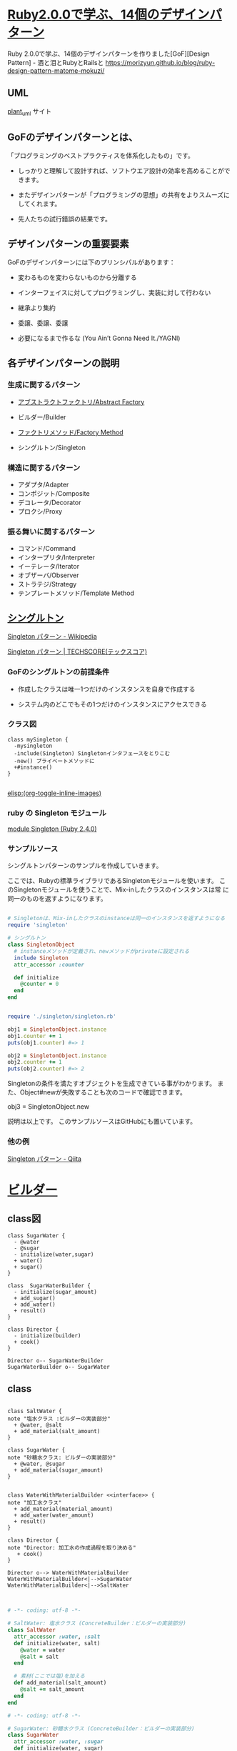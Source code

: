 * [[http://morizyun.github.io/blog/ruby-design-pattern-matome-mokuzi/][Ruby2.0.0で学ぶ、14個のデザインパターン]]

Ruby 2.0.0で学ぶ、14個のデザインパターンを作りました[GoF][Design Pattern] - 酒と泪とRubyとRailsと
https://morizyun.github.io/blog/ruby-design-pattern-matome-mokuzi/
** UML

   [[http://plantuml.com][plant_uml]] サイト


** GoFのデザインパターンとは、

「プログラミングのベストプラクティスを体系化したもの」です。

- しっかりと理解して設計すれば、ソフトウエア設計の効率を高めることがで
  きます。

- またデザインパターンが「プログラミングの思想」の共有をよりスムーズに
  してくれます。

- 先人たちの試行錯誤の結果です。
  
** デザインパターンの重要要素

GoFのデザインパターンには下のプリンシパルがあります：

   - 変わるものを変わらないものから分離する 

   - インターフェイスに対してプログラミングし、実装に対して行わない 

   - 継承より集約 

   - 委譲、委譲、委譲 

   - 必要になるまで作るな (You Ain’t Gonna Need It./YAGNI) 

** 各デザインパターンの説明

*** 生成に関するパターン

    - [[http://morizyun.github.io/blog/ruby-design-pattern-14-abstract-factory/][アブストラクトファクトリ/Abstract Factory]]

    - ビルダー/Builder 
    - [[http://morizyun.github.io/blog/ruby-design-pattern-11-factory-method/][ファクトリメソッド/Factory Method]]
    - シングルトン/Singleton 

*** 構造に関するパターン

    - アダプタ/Adapter 
    - コンポジット/Composite 
    - デコレータ/Decorator 
    - プロクシ/Proxy 

*** 振る舞いに関するパターン

    - コマンド/Command 
    - インタープリタ/Interpreter 
    - イーテレータ/Iterator 
    - オブザーバ/Observer 
    - ストラテジ/Strategy 
    - テンプレートメソッド/Template Method 

** [[http://morizyun.github.io/blog/ruby-design-pattern-10-singleton/][シングルトン]]

[[https://ja.wikipedia.org/wiki/Singleton_%E3%83%91%E3%82%BF%E3%83%BC%E3%83%B3][Singleton パターン - Wikipedia]]

[[https://www.techscore.com/tech/DesignPattern/Singleton.html/][Singleton パターン | TECHSCORE(テックスコア)]]

*** GoFのシングルトンの前提条件

- 作成したクラスは唯一1つだけのインスタンスを自身で作成する

- システム内のどこでもその1つだけのインスタンスにアクセスできる

*** クラス図

#+BEGIN_SRC plantuml :file class-diagram/singleton.png :mkdirp yes
class mySingleton {
  -mysingleton
  -include(Singleton) Singletonインタフェースをとりこむ
  -new() プライベートメソッドに
  +#instance()
}

#+END_SRC

#+RESULTS:
[[file:class-diagram/singleton.png]]

[[elisp:(org-toggle-inline-images)]]

*** ruby の Singleton モジュール

    [[https://docs.ruby-lang.org/ja/latest/class/Singleton.html][module Singleton (Ruby 2.4.0)]]

*** サンプルソース

シングルトンパターンのサンプルを作成していきます。

ここでは、Rubyの標準ライブラリであるSingletonモジュールを使います。 こ
のSingletonモジュールを使うことで、Mix-inしたクラスのインスタンスは常
に同一のものを返すようになります。

#+BEGIN_SRC ruby :tangle singleton/singleron.rb :mkdirp yes

# Singletonは、Mix-inしたクラスのinstanceは同一のインスタンスを返すようになる
require 'singleton'

# シングルトン
class SingletonObject
  # instanceメソッドが定義され、newメソッドがprivateに設定される
  include Singleton
  attr_accessor :counter

  def initialize
    @counter = 0
  end
end
#+END_SRC

#+BEGIN_SRC ruby :tangle singleton/singleton.rb :mkdirp yes

require './singleton/singleton.rb'

obj1 = SingletonObject.instance
obj1.counter += 1
puts(obj1.counter) #=> 1

obj2 = SingletonObject.instance
obj2.counter += 1
puts(obj2.counter) #=> 2

#+END_SRC


Singletonの条件を満たすオブジェクトを生成できている事がわかります。 ま
た、Object#newが失敗することも次のコードで確認できます。

	

obj3 = SingletonObject.new
# private method `new' called for SingletonObject:Class (NoMethodError)
# ↑ newでのインスタンスの作成に失敗

説明は以上です。 このサンプルソースはGitHubにも置いています。



*** 他の例

    [[http://qiita.com/kasei-san/items/3d3e13cf6f3d598dcceb][Singleton パターン - Qiita]]


* [[http://morizyun.github.io/blog/ruby-design-pattern-12-builder/][ビルダー]]

** class図

#+BEGIN_SRC plantuml :file class-diagram/sugar-water-builder.png :mkdirp yes
class SugarWater {
  - @water
  - @sugar
  - initialize(water,sugar)
  + water()
  + sugar()
}

class  SugarWaterBuilder {
  - initialize(sugar_amount)
  + add_sugar()
  + add_water()
  + result()
}

class Director {
  - initialize(builder)
  + cook()
}

Director o-- SugarWaterBuilder
SugarWaterBuilder o-- SugarWater
#+END_SRC

#+RESULTS:
[[file:class-diagram/sugar-water-builder.png]]

** class

#+BEGIN_SRC plantuml :file class-diagram/material-water-builder.png :mkdirp yes

class SaltWater {
note "塩水クラス :ビルダーの実装部分"
  + @water, @salt
  + add_material(salt_amount)
}

class SugarWater {
note "砂糖水クラス: ビルダーの実装部分"
  + @water, @sugar
  + add_material(sugar_amount)
}


class WaterWithMaterialBuilder <<interface>> {
note "加工水クラス"
  + add_material(material_amount)
  + add_water(water_amount)
  + result()
}

class Director {
note "Director: 加工水の作成過程を取り決める"
   + cook()
}

Director o--> WaterWithMaterialBuilder
WaterWithMaterialBuilder<|-->SugarWater
WaterWithMaterialBuilder<|-->SaltWater


#+END_SRC

#+RESULTS:
[[file:class-diagram/material-water-builder.png]]


#+BEGIN_SRC ruby :tangle builder-pattern/builders/saltwater.rb :mkdirp yes
# -*- coding: utf-8 -*-

# SaltWater: 塩水クラス (ConcreteBuilder：ビルダーの実装部分)
class SaltWater
  attr_accessor :water, :salt
  def initialize(water, salt)
    @water = water
    @salt = salt
  end

  # 素材(ここでは塩)を加える
  def add_material(salt_amount)
    @salt += salt_amount
  end
end
#+END_SRC

#+BEGIN_SRC ruby :tangle builder-pattern/builders/sugarwater.rb
# -*- coding: utf-8 -*-

# SugarWater: 砂糖水クラス (ConcreteBuilder：ビルダーの実装部分)
class SugarWater
  attr_accessor :water, :sugar
  def initialize(water, sugar)
    @water = water
    @sugar = sugar
  end

  # 素材(ここでは砂糖)を加える
  def add_material(sugar_amount)
    @sugar += sugar_amount
  end
end
#+END_SRC

#+BEGIN_SRC ruby :tangle builder-pattern/builder.rb
# -*- coding: utf-8 -*-

# SugarWaterBuilder: 加工水クラス (Builder)
class WaterWithMaterialBuilder
  def initialize(class_name)
    @water_with_material = class_name.new(0,0)
  end

  # 素材を入れる
  def add_material(material_amount)
    @water_with_material.add_material(material_amount)
  end

  # 水を加える
  def add_water(water_amount)
    @water_with_material.water += water_amount
  end

  # 加工水の状態を返す
  def result
    @water_with_material
  end
end
#+END_SRC

#+BEGIN_SRC ruby :tangle builder-pattern/director.rb
# -*- coding: utf-8 -*-

# Director: 加工水の作成過程を取り決める
class Director
  def initialize(builder)
    @builder = builder
  end
  def cook
    @builder.add_water(150)
    @builder.add_material(90)
    @builder.add_water(300)
    @builder.add_material(35)
  end
end
#+END_SRC

#+BEGIN_SRC ruby :tangle builder-pattern/test_builder-pattern.rb
# -*- coding: utf-8 -*-
builder = WaterWithMaterialBuilder.new(SugarWater)
director = Director.new(builder)
director.cook

p builder.result
#=> #<SugarWater:0x007fc773085bc8 @water=450, @sugar=125>

builder = WaterWithMaterialBuilder.new(SaltWater)
director = Director.new(builder)
director.cook

p builder.result
#=> #<SaltWater:0x007f92cc103ba8 @water=450, @salt=125>
#+END_SRC

**  [[http://morizyun.github.io/blog/ruby-design-pattern-14-abstract-factory/][アブストラクトファクトリ/Abstract Factory]]

    

*** concrete animals

#+BEGIN_SRC ruby :tangle abstract_factory/animals/duck.rb :mkdirp yes
require 'abstract_factory/animal'

class Duck < Animal
  def initialize(name)
    @name = name
  end

  def eat
    puts "duck #{@name} は食事中です."
    super
  end
end
#+END_SRC    

#+BEGIN_SRC ruby :tangle abstract_factory/animals/frog.rb :mkdirp yes
require 'abstract_factory/animal'

class Frog < Animal
  def initialize(name)
    @name = name
  end

  def eat
    puts "frog #{@name} は食事中です."
    super
  end
end
#+END_SRC    


*** 具体的な植物達

#+BEGIN_SRC ruby :tangle abstract_factory/plants/algae.rb :mkdirp yes
require 'abstract_factory/plant'
class Algae < Plant
  def initialize(name)
    @name = name
  end

  def grow
    puts("藻 #{@name} は成長中です.")
    super
  end
  
end
#+END_SRC

#+BEGIN_SRC ruby :tangle abstract_factory/plants/waterlily.rb :mkdirp yes
require 'abstract_factory/plant'

class WaterLily < Plant
  def initialize(name)
    @name = name
  end

  def grow
    puts("睡蓮 #{@name} は成長中です.")
  end
  
end
#+END_SRC

*** 抽象的な OrgamismFactory, Animal, Plant

#+BEGIN_SRC ruby :tangle abstract_factory/animal.rb :mkdirp yes
class Animal

  def eat
    puts "Animalは食べるものですから。"
  end
  
end
#+END_SRC

#+BEGIN_SRC ruby :tangle abstract_factory/plant.rb :mkdirp yes
class Plant

  def grow
    puts "Plant は成長するものですから。"
  end
  
end
#+END_SRC

#+BEGIN_SRC ruby :tangle abstract_factory/organism_factory.rb
class OrganismFactory
  def initialize(number_animals, number_plants)
    @animals = []
    number_animals.times do |i|
      animal = new_animal("動物#{i}")
      @animals << animal 
    end

    @plants = []
    number_plants.times do |i|
      plant = new_plant("植物#{i}")
      @plants << plant 
    end
  end

  def get_plants
    @plants
  end

  def get_animals
    @animals
  end
  
end
#+END_SRC
*** 具体的な OrganismFactory

#+BEGIN_SRC ruby :tangle abstract_factory/organism_factories/frog_and_algae.rb :mkdirp yes
require 'abstract_factory/organism_factory'
require 'abstract_factory/animals/frog.rb'
require 'abstract_factory/plants/algae.rb'

class FrogAndAlgaeFactory < OrganismFactory
  private

  def new_animal(name)
    Frog.new(name)
  end

  def new_plant(name)
    Algae.new(name)
  end
end
#+END_SRC

#+BEGIN_SRC ruby :tangle abstract_factory/organism_factories/duck_and_waterlily.rb :mkdirp yes
require 'abstract_factory/organism_factory'
require 'abstract_factory/animals/frog.rb'
require 'abstract_factory/plants/algae.rb'

class DuckAndWaterLilyFactory < OrganismFactory
  private

  def new_animal(name)
    Duck.new(name)
  end

  def new_plant(name)
    WaterLily.new(name)
  end
end

#+END_SRC


#+BEGIN_SRC ruby :tangle abstract_factory/do_frog_and_algae_factory.rb :results output
$: << "."

require 'abstract_factory/organism_factory'
require 'abstract_factory/organism_factories/frog_and_algae'
require 'abstract_factory/animals/frog'
require 'abstract_factory/plants/algae'


factory = FrogAndAlgaeFactory.new(4,1)
animals = factory.get_animals
animals.each do |animal| 
  animal.eat
end

plants = factory.get_plants
plants.each do |plant|
  plant.grow
end


#+END_SRC

#+RESULTS:
#+begin_example
frog 動物0 は食事中です.
Animalは食べるものですから。
frog 動物1 は食事中です.
Animalは食べるものですから。
frog 動物2 は食事中です.
Animalは食べるものですから。
frog 動物3 は食事中です.
Animalは食べるものですから。
藻 植物0 は成長中です.
Plant は成長するものですから。
#+end_example


#+BEGIN_SRC ruby :tangle abstract_factory/do_duck_and_waterlily_factory.rb :results output
$: << "."

require 'abstract_factory/organism_factory'
require 'abstract_factory/organism_factories/duck_and_waterlily'
require 'abstract_factory/animals/duck'
require 'abstract_factory/plants/waterlily'

factory = DuckAndWaterLilyFactory.new(4,1)
animals = factory.get_animals
animals.each do |animal| 
  animal.eat
end

plants = factory.get_plants
plants.each do |plant|
  plant.grow
end


#+END_SRC

#+RESULTS:
: duck 動物0 は食事中です.
: Animalは食べるものですから。
: duck 動物1 は食事中です.
: Animalは食べるものですから。
: duck 動物2 は食事中です.
: Animalは食べるものですから。
: duck 動物3 は食事中です.
: Animalは食べるものですから。
: 睡蓮 植物0 は成長中です.

